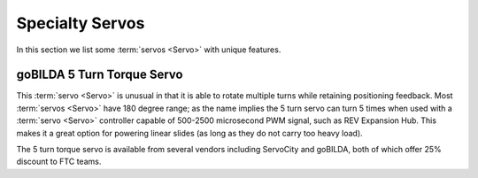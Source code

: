 Specialty Servos
================

In this section we list some :term:`servos <Servo>` with unique features.

goBILDA 5 Turn Torque Servo
---------------------------

This :term:`servo <Servo>` is unusual in that it is able to rotate multiple turns while retaining positioning feedback. Most :term:`servos <Servo>` have 180 degree range; as the name implies the 5 turn servo can turn 5 times when used with a :term:`servo <Servo>` controller capable of 500-2500 microsecond PWM signal, such as REV Expansion Hub. This makes it a great option for powering linear slides (as long as they do not carry too heavy load).

The 5 turn torque servo is available from several vendors including ServoCity and goBILDA, both of which offer 25% discount to FTC teams.
